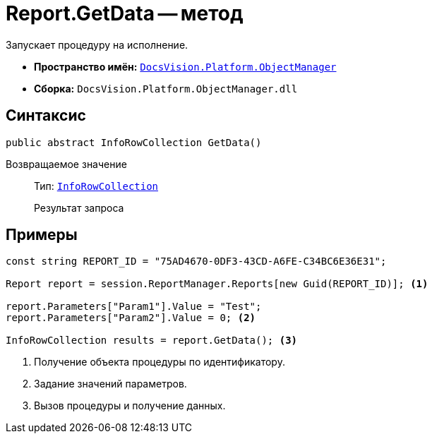 = Report.GetData -- метод

Запускает процедуру на исполнение.

* *Пространство имён:* `xref:api/DocsVision/Platform/ObjectManager/ObjectManager_NS.adoc[DocsVision.Platform.ObjectManager]`
* *Сборка:* `DocsVision.Platform.ObjectManager.dll`

== Синтаксис

[source,csharp]
----
public abstract InfoRowCollection GetData()
----

Возвращаемое значение::
Тип: `xref:api/DocsVision/Platform/ObjectManager/InfoRowCollection_CL.adoc[InfoRowCollection]`
+
Результат запроса

== Примеры

[source,csharp]
----
const string REPORT_ID = "75AD4670-0DF3-43CD-A6FE-C34BC6E36E31";

Report report = session.ReportManager.Reports[new Guid(REPORT_ID)]; <.>

report.Parameters["Param1"].Value = "Test";
report.Parameters["Param2"].Value = 0; <.>

InfoRowCollection results = report.GetData(); <.>
----
<.> Получение объекта процедуры по идентификатору.
<.> Задание значений параметров.
<.> Вызов процедуры и получение данных.
